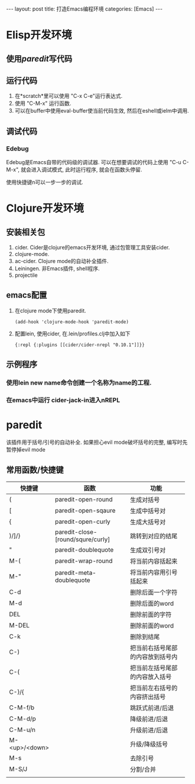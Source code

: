 #+OPTIONS: num:nil
#+OPTIONS: ^:nil
#+OPTIONS: H:nil
#+OPTIONS: toc:nil
#+AUTHOR: Zhengchao Xu
#+EMAIL: xuzhengchaojob@gmail.com

#+BEGIN_HTML
---
layout: post
title: 打造Emacs编程环境
categories: [Emacs]
---
#+END_HTML

* Elisp开发环境
** 使用[[paredit]]写代码
** 运行代码
1. 在*scratch*里可以使用 "C-x C-e"运行表达式.
2. 使用 "C-M-x" 运行函数.
2. 可以在buffer中使用eval-buffer使当前代码生效, 然后在eshell或ielm中调用.
** 调试代码
*** Edebug
Edebug是Emacs自带的代码级的调试器. 可以在想要调试的代码上使用
"C-u C-M-x", 就会进入调试模式, 此时运行程序, 就会在函数头停留.

使用快捷键n可以一步一步的调试. 
* Clojure开发环境
** 安装相关包
1. cider. Cider是clojure的emacs开发环境, 通过包管理工具安装cider.
2. clojure-mode. 
3. ac-cider. Clojure mode的自动补全插件.
4. Leiningen.  非Emacs插件, shell程序.
5. projectile
** emacs配置
1. 在clojure mode下使用paredit.
   #+BEGIN_EXAMPLE
   (add-hook 'clojure-mode-hook 'paredit-mode)
   #+END_EXAMPLE
2. 配置lein, 使用cider, 在.lein/profiles.clj中加入如下
   #+BEGIN_EXAMPLE
   {:repl {:plugins [[cider/cider-nrepl "0.10.1"]]}}
   #+END_EXAMPLE
** 示例程序
*** 使用lein new name命令创建一个名称为name的工程.
*** 在emacs中运行 cider-jack-in进入nREPL
* paredit
该插件用于括号/引号的自动补全.
如果担心evil mode破坏括号的完整, 编写时先暂停掉evil mode 
** 常用函数/快捷键
| 快捷键        | 函数         | 功能          |
|---------------+--------------+---------------|
|               | <12>         | <12>          |
| (             | paredit-open-round | 生成对括号    |
| [             | paredit-open-sqaure | 生成中括号对  |
| {             | paredit-open-curly | 生成大括号对  |
| )/]/}         | paredit-close-[round/squre/curly] | 跳转到对应的结尾 |
| "             | paredit-doublequote | 生成双引号对  |
| M-(           | paredit-wrap-round | 将当前内容括起来 |
| M-"           | paredit-meta-doublequote | 将当前内容用引号括起来 |
| C-d           |              | 删除后面一个字符 |
| M-d           |              | 删除后面的word |
| DEL           |              | 删除前面的字符 |
| M-DEL         |              | 删除前面的word |
| C-k           |              | 删除到结尾    |
| C-)           |              | 把当前右括号尾部的内容放到括号内 |
| C-(           |              | 把当前左括号尾部的内容放入括号 |
| C-}/{         |              | 把当前左右括号的内容挤出括号 |
| C-M-f/b       |              | 跳跃式前进/后退 |
| C-M-d/p       |              | 降级前进/后退 |
| C-M-u/n       |              | 升级前进/后退 |
| M-<up>/<down> |              | 升级/降级括号 |
| M-s           |              | 去除引号      |
| M-S/J         |              | 分割/合并   |
|               |              |               |
